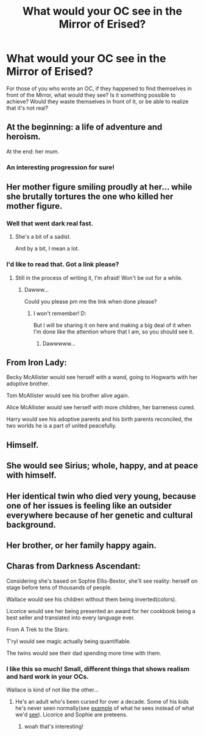 #+TITLE: What would your OC see in the Mirror of Erised?

* What would your OC see in the Mirror of Erised?
:PROPERTIES:
:Author: Murderous_squirrel
:Score: 8
:DateUnix: 1491072626.0
:DateShort: 2017-Apr-01
:END:
For those of you who wrote an OC, if they happened to find themselves in front of the Mirror, what would they see? Is it something possible to achieve? Would they waste themselves in front of it, or be able to realize that it's not real?


** At the beginning: a life of adventure and heroism.

At the end: her mum.
:PROPERTIES:
:Author: FloreatCastellum
:Score: 9
:DateUnix: 1491073225.0
:DateShort: 2017-Apr-01
:END:

*** An interesting progression for sure!
:PROPERTIES:
:Author: Murderous_squirrel
:Score: 2
:DateUnix: 1491106654.0
:DateShort: 2017-Apr-02
:END:


** Her mother figure smiling proudly at her... while she brutally tortures the one who killed her mother figure.
:PROPERTIES:
:Author: Averant
:Score: 6
:DateUnix: 1491089593.0
:DateShort: 2017-Apr-02
:END:

*** Well that went dark real fast.
:PROPERTIES:
:Author: Murderous_squirrel
:Score: 1
:DateUnix: 1491106631.0
:DateShort: 2017-Apr-02
:END:

**** She's a bit of a sadist.

And by a bit, I mean a lot.
:PROPERTIES:
:Author: Averant
:Score: 2
:DateUnix: 1491107930.0
:DateShort: 2017-Apr-02
:END:


*** I'd like to read that. Got a link please?
:PROPERTIES:
:Author: Lenrivk
:Score: 1
:DateUnix: 1491171028.0
:DateShort: 2017-Apr-03
:END:

**** Still in the process of writing it, I'm afraid! Won't be out for a while.
:PROPERTIES:
:Author: Averant
:Score: 1
:DateUnix: 1491171222.0
:DateShort: 2017-Apr-03
:END:

***** Dawww...

Could you please pm me the link when done please?
:PROPERTIES:
:Author: Lenrivk
:Score: 1
:DateUnix: 1491178057.0
:DateShort: 2017-Apr-03
:END:

****** I won't remember! D:

But I will be sharing it on here and making a big deal of it when I'm done like the attention whore that I am, so you should see it.
:PROPERTIES:
:Author: Averant
:Score: 1
:DateUnix: 1491178591.0
:DateShort: 2017-Apr-03
:END:

******* Dawwwww...
:PROPERTIES:
:Author: Lenrivk
:Score: 1
:DateUnix: 1491222740.0
:DateShort: 2017-Apr-03
:END:


** From Iron Lady:

Becky McAllister would see herself with a wand, going to Hogwarts with her adoptive brother.

Tom McAllister would see his brother alive again.

Alice McAllister would see herself with more children, her barreness cured.

Harry would see his adoptive parents and his birth parents reconciled, the two worlds he is a part of united peacefully.
:PROPERTIES:
:Author: Full-Paragon
:Score: 2
:DateUnix: 1491121197.0
:DateShort: 2017-Apr-02
:END:


** Himself.
:PROPERTIES:
:Author: raddaya
:Score: 2
:DateUnix: 1491125712.0
:DateShort: 2017-Apr-02
:END:


** She would see Sirius; whole, happy, and at peace with himself.
:PROPERTIES:
:Author: booksandpots
:Score: 2
:DateUnix: 1491129714.0
:DateShort: 2017-Apr-02
:END:


** Her identical twin who died very young, because one of her issues is feeling like an outsider everywhere because of her genetic and cultural background.
:PROPERTIES:
:Score: 2
:DateUnix: 1491168662.0
:DateShort: 2017-Apr-03
:END:


** Her brother, or her family happy again.
:PROPERTIES:
:Score: 1
:DateUnix: 1491183562.0
:DateShort: 2017-Apr-03
:END:


** Charas from Darkness Ascendant:

Considering she's based on Sophie Ellis-Bextor, she'll see reality: herself on stage before tens of thousands of people.

Wallace would see his children without them being inverted(colors).

Licorice would see her being presented an award for her cookbook being a best seller and translated into every language ever.

From A Trek to the Stars:

T'ryl would see magic actually being quantifiable.

The twins would see their dad spending more time with them.
:PROPERTIES:
:Author: viol8er
:Score: 1
:DateUnix: 1491073599.0
:DateShort: 2017-Apr-01
:END:

*** I like this so much! Small, different things that shows realism and hard work in your OCs.

Wallace is kind of not like the other...
:PROPERTIES:
:Author: Murderous_squirrel
:Score: 1
:DateUnix: 1491106713.0
:DateShort: 2017-Apr-02
:END:

**** He's an adult who's been cursed for over a decade. Some of his kids he's never seen normally(see [[https://i.imgur.com/uoAysL9.png][example]] of what he sees instead of what we'd [[https://i.imgur.com/X0tFNMe.png][see]]). Licorice and Sophie are preteens.
:PROPERTIES:
:Author: viol8er
:Score: 2
:DateUnix: 1491106857.0
:DateShort: 2017-Apr-02
:END:

***** woah that's interesting!
:PROPERTIES:
:Author: Murderous_squirrel
:Score: 1
:DateUnix: 1491108841.0
:DateShort: 2017-Apr-02
:END:
